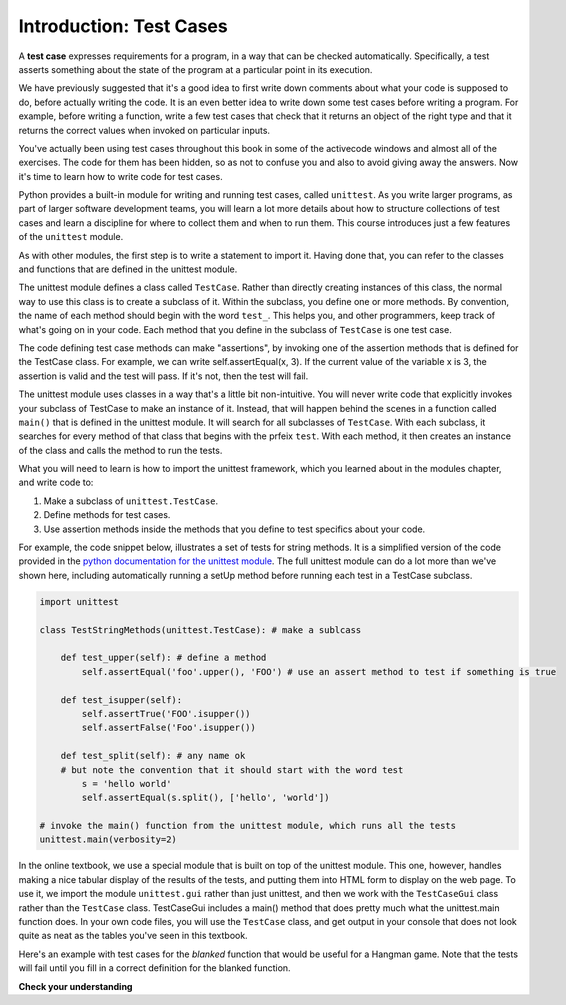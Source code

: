 ..  Copyright (C)  Brad Miller, David Ranum, Jeffrey Elkner, Peter Wentworth, Allen B. Downey, Chris
    Meyers, and Dario Mitchell.  Permission is granted to copy, distribute
    and/or modify this document under the terms of the GNU Free Documentation
    License, Version 1.3 or any later version published by the Free Software
    Foundation; with Invariant Sections being Forward, Prefaces, and
    Contributor List, no Front-Cover Texts, and no Back-Cover Texts.  A copy of
    the license is included in the section entitled "GNU Free Documentation
    License".

.. _test_cases_chap:

Introduction: Test Cases
========================

A **test case** expresses requirements for a program, in a way
that can be checked automatically. Specifically, a test asserts something about
the state of the program at a particular point in its execution.

We have previously suggested that it's a good idea to first write down comments
about what your code is supposed to do, before actually writing the code. It is an 
even better idea to write down some test cases before writing a program. For example,
before writing a function, write a few test cases that check that it returns an
object of the right type and that it returns the correct values when invoked on particular inputs.

You've actually been using test cases throughout this book in some of the activecode windows and almost all of the exercises. The code for them has been hidden, so as not to confuse you and also to avoid giving away the answers. Now it's time to learn how to write code for test cases.

Python provides a built-in module for writing and running test cases, called ``unittest``. As you write larger programs, as part of larger software development teams, you will learn a lot more details about how to structure collections of test cases and learn a discipline for where to collect them and when to run them. This course introduces just a few features of the ``unittest`` module.

As with other modules, the first step is to write a statement to import it. Having done that, you can refer to the classes and functions that are defined in the unittest module.

The unittest module defines a class called ``TestCase``. Rather than directly creating instances of this class, the normal way to use this class is to create a subclass of it. Within the subclass, you define one or more methods. By convention, the name of each method should begin with the word ``test_``. This helps you, and other programmers, keep track of what's going on in your code. Each method that you define in the subclass of ``TestCase`` is one test case.

The code defining test case methods can make "assertions", by invoking one of the assertion methods that is defined for the TestCase class. For example, we can write self.assertEqual(x, 3). If the current value of the variable x is 3, the assertion is valid and the test will pass. If it's not, then the test will fail.

The unittest module uses classes in a way that's a little bit non-intuitive. You will never write code that explicitly invokes your subclass of TestCase to make an instance of it. Instead, that will happen behind the scenes in a function called ``main()`` that is defined in the unittest module. It will search for all subclasses of ``TestCase``. With each subclass, it searches for every method of that class that begins with the prfeix ``test``. With each method, it then creates an instance of the class and calls the method to run the tests.

What you will need to learn is how to import the unittest framework, which you learned about in the modules chapter, and write code to:

1. Make a subclass of ``unittest.TestCase``.
2. Define methods for test cases.
3. Use assertion methods inside the methods that you define to test specifics about your code.

For example, the code snippet below, illustrates a set of tests for string methods. It is a simplified version of the code provided in the `python documentation for the unittest module <https://docs.python.org/3/library/unittest.html>`_. The full unittest module can do a lot more than we've shown here, including automatically running a setUp method before running each test in a TestCase subclass.

.. sourcecode:: python

    import unittest

    class TestStringMethods(unittest.TestCase): # make a sublcass

        def test_upper(self): # define a method 
            self.assertEqual('foo'.upper(), 'FOO') # use an assert method to test if something is true

        def test_isupper(self):
            self.assertTrue('FOO'.isupper())
            self.assertFalse('Foo'.isupper())

        def test_split(self): # any name ok
        # but note the convention that it should start with the word test
            s = 'hello world'
            self.assertEqual(s.split(), ['hello', 'world'])

    # invoke the main() function from the unittest module, which runs all the tests
    unittest.main(verbosity=2)


In the online textbook, we use a special module that is built on top of the unittest module. This one, however, handles making a nice tabular display of the results of the tests, and putting them into HTML form to display on the web page. To use it, we import the module ``unittest.gui`` rather than just unittest, and then we work with the ``TestCaseGui`` class rather than the ``TestCase`` class. TestCaseGui includes a main() method that does pretty much what the unittest.main function does. In your own code files, you will use the ``TestCase`` class, and get output in your console that does not look quite as neat as the tables you've seen in this textbook.

Here's an example with test cases for the `blanked` function that would be useful for a Hangman game. Note that the tests will fail until you fill in a correct definition for the blanked function.

.. activecode:: simple_test_2
    :language: python
    :autograde: unittest
    :chatcodes:
    :practice: T
    :topics: Testing/intro-TestCases
    :tags: Testing/intro-TestCases.rst

    Define the function blanked(). It takes a word and a string of letters that have been revealed. It should return a string with the same number of characters as the original word, but with the unrevealed characters replaced by _

    ~~~~
    def blanked(word, revealed_letters):
        return word

    from unittest.gui import TestCaseGui

    class myTests(TestCaseGui):

        def testOne(self):
            self.assertEqual(blanked('hello', 'elj'), "_ell_", "testing blanking of hello when e,l, and j have been guessed.")
            self.assertEqual(blanked('hello', ''), '_____', "testing blanking of hello when nothing has been guessed.")
            self.assertEqual(blanked('ground', 'rn'), '_r__n_', "testing blanking of ground when r and n have been guessed.")
            self.assertEqual(blanked('almost', 'vrnalmqpost'), 'almost', "testing blanking of almost when all the letters have been guessed.")

    myTests().main()

**Check your understanding**

.. mchoice:: test_questionsimple_test_1
   :practice: T
   :topics: Testing/intro-TestCases
   :answer_a: True
   :answer_b: False
   :answer_c: It depends
   :feedback_a: A message is printed out, but the program does not stop executing
   :feedback_b: A message is printed out, but the program does not stop executing
   :feedback_c: A message is printed out, but the program does not stop executing
   :correct: b

   When ``TestCase.assertEqual()`` is passed two values that are not the same, it generates an error and stops execution of the program.
 
.. mchoice:: test_questionsimple_test_2
   :practice: T
   :topics: Testing/intro-TestCases
   :answer_a: True
   :answer_b: False
   :feedback_a: You might not notice the error, if the code just produces a wrong output rather generating an error. And it may be difficult to figure out the original cause of an error when you do get one.
   :feedback_b: Test cases let you test some pieces of code as you write them, rather than waiting for problems to show themselves later.
   :correct: b

   Test cases are a waste of time, because the python interpreter will give an error
   message when the program runs incorrectly, and that's all you need for debugging.

   .. code-block:: python

        def blanked(word, revealed_letters):
            return word

        from unittest.gui import TestCaseGui

        class myTests(TestCaseGui):

            def testOne(self):
                self.assertEqual(blanked('hello', 'elj'), "_ell_", "testing blanking of hello when e,l, and j have been guessed.")
                self.assertEqual(blanked('hello', ''), '_____', "testing blanking of hello when nothing has been guessed.")
                self.assertEqual(blanked('ground', 'rn'), '_r__n_', "testing blanking of ground when r and n have been guessed.")
                self.assertEqual(blanked('almost', 'vrnalmqpost'), 'almost', "testing blanking of almost when all the letters have been guessed.")

        myTests().main()

.. mchoice:: test_questionsimple_test_3
    :practice: T
    :topics: Testing/intro-TestCases
    :answer_a: self.assertEqual(blanked('under', 'du', 'u_d__'))
    :answer_b: self.assertEqual(blanked('under', 'u_d__'), 'du')
    :answer_c: self.assertEqual(blanked('under', 'du'), 'u_d__')
    :feedback_a: blanked only takes two inputs; this provides three inputs to the blanked function
    :feedback_b: The second argument to the blanked function should be the letters that have been guessed, not the blanked version of the word
    :feedback_c: This checks whether the value returned from the blanked function is 'u_d__'.
    :correct: c

    Which of the following is the correct way to write a test to check that 'under' will be blanked as 'u_d__' when the user has guessed letters d and u so far?
